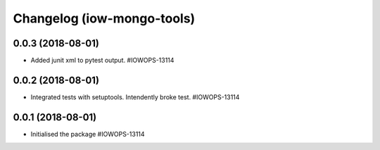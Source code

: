 Changelog (iow-mongo-tools)
===========================

0.0.3 (2018-08-01)
------------------

- Added junit xml to pytest output. #IOWOPS-13114

0.0.2 (2018-08-01)
------------------

- Integrated tests with setuptools. Intendently broke test. #IOWOPS-13114

0.0.1 (2018-08-01)
------------------

- Initialised the package #IOWOPS-13114